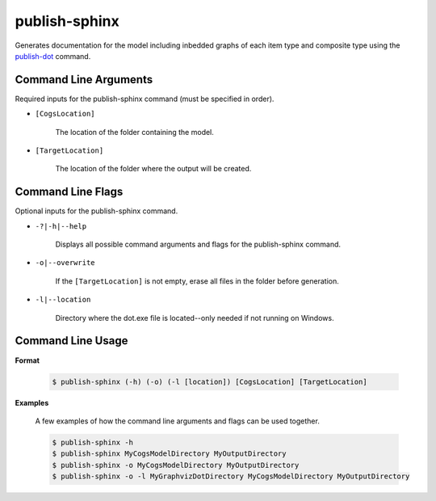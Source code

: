 publish-sphinx
~~~~~~~~~~~~~~
Generates documentation for the model including inbedded graphs of each item type and composite type using the `publish-dot <../publish-dot/index.html>`_ command.

Command Line Arguments
----------------------
Required inputs for the publish-sphinx command (must be specified in order).

* ``[CogsLocation]`` 

    The location of the folder containing the model.

* ``[TargetLocation]`` 

    The location of the folder where the output will be created.

Command Line Flags
----------------------
Optional inputs for the publish-sphinx command.

* ``-?|-h|--help``

    Displays all possible command arguments and flags for the publish-sphinx command.

* ``-o|--overwrite``

    If the ``[TargetLocation]`` is not empty, erase all files in the folder before generation.

* ``-l|--location``

    Directory where the dot.exe file is located--only needed if not running on Windows.

Command Line Usage
-------------------
**Format**

    .. code-block:: bash

        $ publish-sphinx (-h) (-o) (-l [location]) [CogsLocation] [TargetLocation]

**Examples**

    A few examples of how the command line arguments and flags can be used together.

    .. code-block:: bash

        $ publish-sphinx -h
        $ publish-sphinx MyCogsModelDirectory MyOutputDirectory
        $ publish-sphinx -o MyCogsModelDirectory MyOutputDirectory
        $ publish-sphinx -o -l MyGraphvizDotDirectory MyCogsModelDirectory MyOutputDirectory
